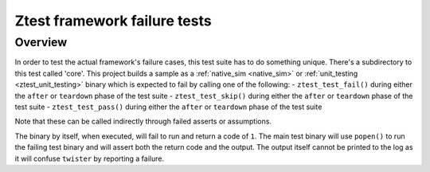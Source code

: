 .. _ztest_framework_failure_tests:

Ztest framework failure tests
#############################

Overview
********

In order to test the actual framework's failure cases, this test suite has to do something unique.
There's a subdirectory to this test called 'core'. This project builds a sample as a
:ref:`native_sim <native_sim>` or :ref:`unit_testing <ztest_unit_testing>`
binary which is expected to fail by calling one of the following:
- ``ztest_test_fail()`` during either the ``after`` or ``teardown`` phase of the test suite
- ``ztest_test_skip()`` during either the ``after`` or ``teardown`` phase of the test suite
- ``ztest_test_pass()`` during either the ``after`` or ``teardown`` phase of the test suite

Note that these can be called indirectly through failed asserts or assumptions.

The binary by itself, when executed, will fail to run and return a code of ``1``. The main test
binary will use ``popen()`` to run the failing test binary and will assert both the return code and
the output. The output itself cannot be printed to the log as it will confuse ``twister`` by
reporting a failure.
